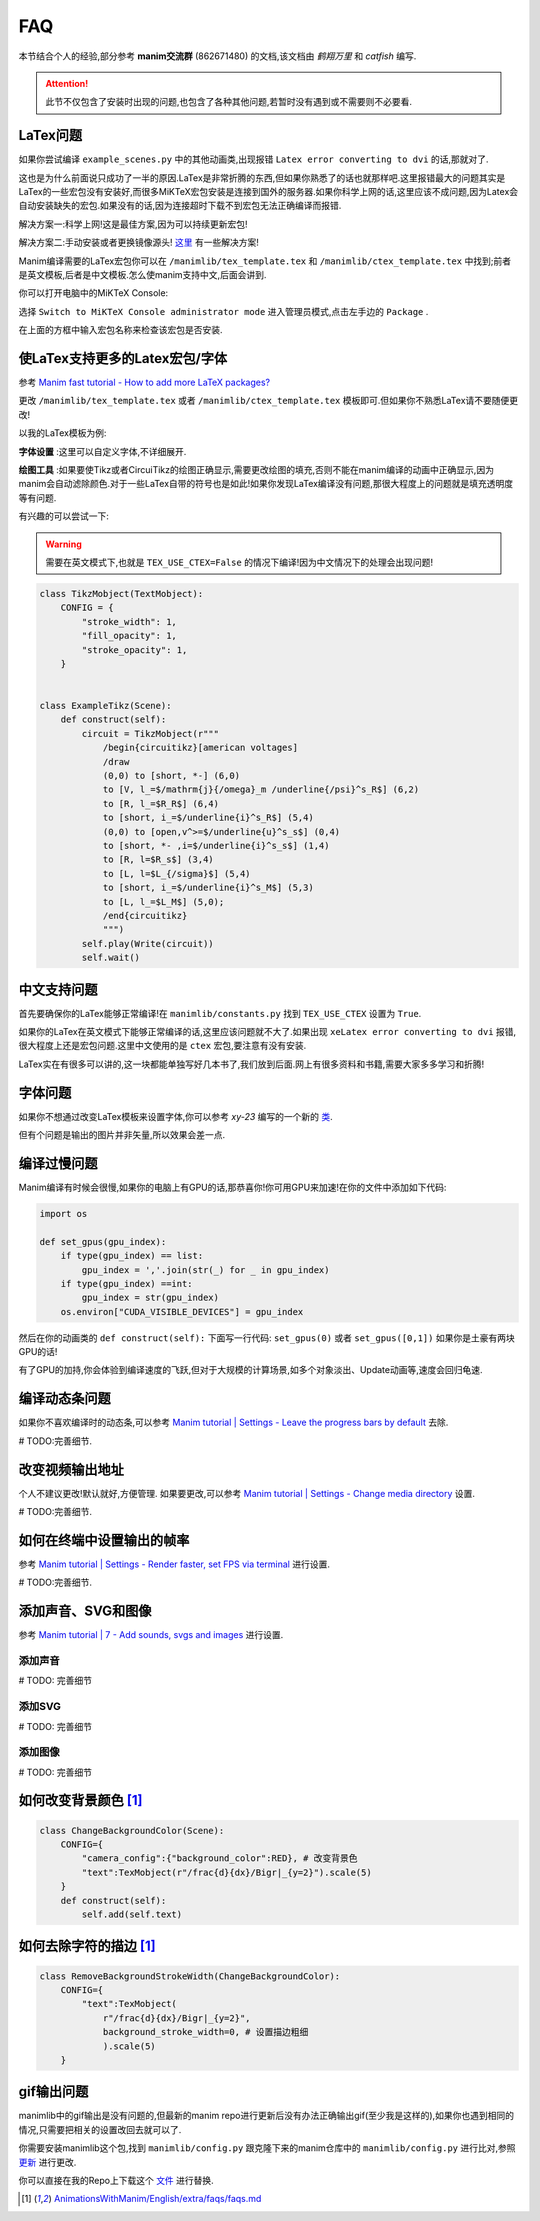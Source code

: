 FAQ
====

本节结合个人的经验,部分参考 **manim交流群** (862671480) 的文档,该文档由 `鹤翔万里` 和 `catfish` 编写.

.. attention:: 此节不仅包含了安装时出现的问题,也包含了各种其他问题,若暂时没有遇到或不需要则不必要看.

LaTex问题
-----------

如果你尝试编译 ``example_scenes.py`` 中的其他动画类,出现报错 ``Latex error converting to dvi`` 的话,那就对了.

这也是为什么前面说只成功了一半的原因.LaTex是非常折腾的东西,但如果你熟悉了的话也就那样吧.这里报错最大的问题其实是LaTex的一些宏包没有安装好,而很多MiKTeX宏包安装是连接到国外的服务器.如果你科学上网的话,这里应该不成问题,因为Latex会自动安装缺失的宏包.如果没有的话,因为连接超时下载不到宏包无法正确编译而报错.

解决方案一:科学上网!这是最佳方案,因为可以持续更新宏包!

解决方案二:手动安装或者更换镜像源头! `这里 <https://www.zhihu.com/question/26584112>`_ 有一些解决方案!

Manim编译需要的LaTex宏包你可以在 ``/manimlib/tex_template.tex`` 和 ``/manimlib/ctex_template.tex`` 中找到;前者是英文模板,后者是中文模板.怎么使manim支持中文,后面会讲到.

你可以打开电脑中的MiKTeX Console:

.. image:: 2020-03-13-14-32-19.png

选择 ``Switch to MiKTeX Console administrator mode`` 进入管理员模式,点击左手边的 ``Package`` . 

.. image:: 2020-03-13-14-35-23.png

在上面的方框中输入宏包名称来检查该宏包是否安装.

使LaTex支持更多的Latex宏包/字体
----------------------------

参考 `Manim fast tutorial - How to add more LaTeX packages? <Manim fast tutorial - How to add more LaTeX packages?>`_

更改 ``/manimlib/tex_template.tex`` 或者 ``/manimlib/ctex_template.tex`` 模板即可.但如果你不熟悉LaTex请不要随便更改!

以我的LaTex模板为例:

.. code-block:: latex
    :emphasize-lines: 19-33, 35-37
    :linenos:

    /documentclass[preview]{standalone}

    /usepackage[english]{babel}
    /usepackage{amsmath}
    /usepackage{amssymb}
    /usepackage{dsfont}
    /usepackage{setspace}
    /usepackage{tipa}
    /usepackage{relsize}
    /usepackage{textcomp}
    /usepackage{mathrsfs}
    /usepackage{wasysym}
    /usepackage{ragged2e}
    /usepackage{physics}
    /usepackage{listings}
    /usepackage{xcolor}
    % /usepackage{microtype}

    %% 字体设置
    /usepackage[T1,OT1]{fontenc}
    /usepackage{palatino}  % english defalut font
    /usepackage{calligra}  % hand-writing /calligra
    /newcommand{/sz}[1]{/fontencoding{OT1}/fontfamily{pplj}/fontseries{m}/selectfont #1}   % non-aligned number
    /newcommand{/gt}[1]{/fontencoding{OT1}/fontfamily{pgoth}/fontseries{m}/selectfont #1}  % Gothic font

    %% xelatex font
    /usepackage{fontspec}
    /usepackage{xeCJK}
    /setCJKmainfont[BoldFont={Noto Sans S Chinese}]{Noto Serif CJK SC}
    /setCJKmonofont{Noto Serif CJK SC}
    /setCJKsansfont{Noto Serif CJK SC SemiBold}  % /sf Chinese title font
    /setmainfont{Palatino-Roman}    % /sf English hand-writing font
    /setsansfont{Zapfino}

    %% 绘图工具
    /usepackage[siunitx,RPvoltages,european]{circuitikz}
    /usepackage{tikz}

    % /DisableLigatures{encoding = *, family = * }

    /linespread{1}

    /begin{document}

    YourTextHere

    /end{document}

**字体设置** :这里可以自定义字体,不详细展开.

**绘图工具** :如果要使Tikz或者CircuiTikz的绘图正确显示,需要更改绘图的填充,否则不能在manim编译的动画中正确显示,因为manim会自动滤除颜色.对于一些LaTex自带的符号也是如此!如果你发现LaTex编译没有问题,那很大程度上的问题就是填充透明度等有问题.

有兴趣的可以尝试一下:

.. warning:: 需要在英文模式下,也就是 ``TEX_USE_CTEX=False`` 的情况下编译!因为中文情况下的处理会出现问题!

.. code-block:: python

    class TikzMobject(TextMobject):
        CONFIG = {
            "stroke_width": 1,
            "fill_opacity": 1,
            "stroke_opacity": 1,
        }


    class ExampleTikz(Scene):
        def construct(self):
            circuit = TikzMobject(r"""
                /begin{circuitikz}[american voltages]
                /draw
                (0,0) to [short, *-] (6,0)
                to [V, l_=$/mathrm{j}{/omega}_m /underline{/psi}^s_R$] (6,2) 
                to [R, l_=$R_R$] (6,4) 
                to [short, i_=$/underline{i}^s_R$] (5,4) 
                (0,0) to [open,v^>=$/underline{u}^s_s$] (0,4) 
                to [short, *- ,i=$/underline{i}^s_s$] (1,4) 
                to [R, l=$R_s$] (3,4)
                to [L, l=$L_{/sigma}$] (5,4) 
                to [short, i_=$/underline{i}^s_M$] (5,3) 
                to [L, l_=$L_M$] (5,0); 
                /end{circuitikz}
                """)
            self.play(Write(circuit))
            self.wait()

.. image:: ExampleTikz.gif

中文支持问题
-------------

首先要确保你的LaTex能够正常编译!在 ``manimlib/constants.py`` 找到 ``TEX_USE_CTEX`` 设置为 ``True``.

如果你的LaTex在英文模式下能够正常编译的话,这里应该问题就不大了.如果出现 ``xeLatex error converting to dvi`` 报错,很大程度上还是宏包问题.这里中文使用的是 ``ctex`` 宏包,要注意有没有安装.

LaTex实在有很多可以讲的,这一块都能单独写好几本书了,我们放到后面.网上有很多资料和书籍,需要大家多多学习和折腾!

字体问题
----------

如果你不想通过改变LaTex模板来设置字体,你可以参考 `xy-23` 编写的一个新的 `类 <https://github.com/3b1b/manim/pull/680>`_.

但有个问题是输出的图片并非矢量,所以效果会差一点.

编译过慢问题
-------------

Manim编译有时候会很慢,如果你的电脑上有GPU的话,那恭喜你!你可用GPU来加速!在你的文件中添加如下代码:

.. code-block:: python

    import os

    def set_gpus(gpu_index):
        if type(gpu_index) == list:
            gpu_index = ','.join(str(_) for _ in gpu_index)
        if type(gpu_index) ==int:
            gpu_index = str(gpu_index)
        os.environ["CUDA_VISIBLE_DEVICES"] = gpu_index

然后在你的动画类的 ``def construct(self):`` 下面写一行代码: ``set_gpus(0)`` 或者 ``set_gpus([0,1])`` 如果你是土豪有两块GPU的话!

有了GPU的加持,你会体验到编译速度的飞跃,但对于大规模的计算场景,如多个对象淡出、Update动画等,速度会回归龟速.

编译动态条问题
--------------

如果你不喜欢编译时的动态条,可以参考 `Manim tutorial | Settings - Leave the progress bars by default <https://www.youtube.com/watch?v=K8dVFqXR2JM>`_ 去除.

# TODO:完善细节.

改变视频输出地址
-----------------

个人不建议更改!默认就好,方便管理. 如果要更改,可以参考 `Manim tutorial | Settings - Change media directory <https://www.youtube.com/watch?v=I9rHHiKqTWY>`_ 设置.

# TODO:完善细节.

如何在终端中设置输出的帧率
-------------------------

参考 `Manim tutorial | Settings - Render faster, set FPS via terminal <https://www.youtube.com/watch?v=cyIz0Oh3lWY>`_ 进行设置.

# TODO:完善细节.

添加声音、SVG和图像
------------------

参考 `Manim tutorial | 7 - Add sounds, svgs and images <https://www.youtube.com/watch?v=tsMGRN3ZfAg>`_ 进行设置.

添加声音
#########

# TODO: 完善细节

添加SVG
#########

# TODO: 完善细节

添加图像
#########

# TODO: 完善细节

如何改变背景颜色 [1]_
----------------------


.. code-block:: python

    class ChangeBackgroundColor(Scene):
        CONFIG={
            "camera_config":{"background_color":RED}, # 改变背景色
            "text":TexMobject(r"/frac{d}{dx}/Bigr|_{y=2}").scale(5)
        }
        def construct(self):
            self.add(self.text)

.. image:: ChangeBackgroundColor.png

如何去除字符的描边 [1]_
-----------------------

.. code-block:: python

    class RemoveBackgroundStrokeWidth(ChangeBackgroundColor):
        CONFIG={
            "text":TexMobject(
                r"/frac{d}{dx}/Bigr|_{y=2}",
                background_stroke_width=0, # 设置描边粗细 
                ).scale(5)
        }

.. image:: RemoveBackgroundStrokeWidth.png


gif输出问题
-----------

manimlib中的gif输出是没有问题的,但最新的manim repo进行更新后没有办法正确输出gif(至少我是这样的),如果你也遇到相同的情况,只需要把相关的设置改回去就可以了.


你需要安装manimlib这个包,找到 ``manimlib/config.py`` 跟克隆下来的manim仓库中的 ``manimlib/config.py`` 进行比对,参照 `更新 <https://github.com/3b1b/manim/pull/529/files>`_ 进行更改.

你可以直接在我的Repo上下载这个 `文件 <https://github.com/WRangers/manim/blob/master/manimlib/config.py>`_ 进行替换.

.. [1] `AnimationsWithManim/English/extra/faqs/faqs.md <https://github.com/Elteoremadebeethoven/AnimationsWithManim/blob/master/English/extra/faqs/faqs.md>`_